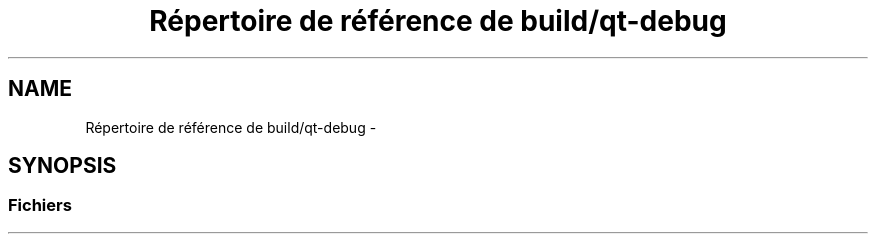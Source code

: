 .TH "Répertoire de référence de build/qt-debug" 3 "Dimanche 23 Avril 2017" "othello" \" -*- nroff -*-
.ad l
.nh
.SH NAME
Répertoire de référence de build/qt-debug \- 
.SH SYNOPSIS
.br
.PP
.SS "Fichiers"

.in +1c
.in -1c
